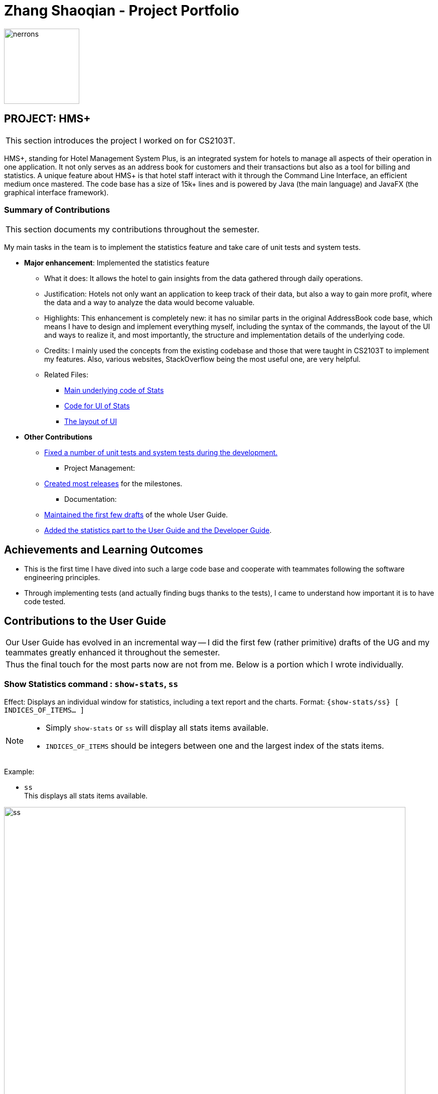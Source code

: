 = Zhang Shaoqian - Project Portfolio
:site-section: AboutUs
:imagesDir: ../images
:stylesDir: ../stylesheets

image:nerrons.png[width="150", align="right"]

== PROJECT: HMS+

|===
|This section introduces the project I worked on for CS2103T.
|===

HMS+, standing for Hotel Management System Plus, is an integrated system for hotels to manage all aspects of their operation in one application.
It not only serves as an address book for customers and their transactions but also as a tool for billing and statistics.
A unique feature about HMS+ is that hotel staff interact with it through the Command Line Interface, an efficient medium once mastered.
The code base has a size of 15k+ lines and is powered by Java (the main language) and JavaFX (the graphical interface framework).

=== Summary of Contributions

|===
|This section documents my contributions throughout the semester.
|===

My main tasks in the team is to implement the statistics feature and take care of unit tests and system tests.

* *Major enhancement*: Implemented the statistics feature
** What it does: It allows the hotel to gain insights from the data gathered through daily operations.
** Justification: Hotels not only want an application to keep track of their data, but also a way to gain more profit, where the data and a way to analyze the data would become valuable.
** Highlights: This enhancement is completely new: it has no similar parts in the original AddressBook code base, which means I have to design and implement everything myself, including
the syntax of the commands, the layout of the UI and ways to realize it, and most importantly, the structure and implementation details of the underlying code.
** Credits: I mainly used the concepts from the existing codebase and those that were taught in CS2103T to implement my features.  Also, various websites, StackOverflow being the most useful one, are very helpful.
** Related Files:
*** https://github.com/cs2103-ay1819s2-t12-1/main/tree/master/src/main/java/seedu/hms/logic/stats[Main underlying code of Stats]
*** https://github.com/cs2103-ay1819s2-t12-1/main/blob/master/src/main/java/seedu/hms/ui/StatsWindow.java[Code for UI of Stats]
*** https://github.com/cs2103-ay1819s2-t12-1/main/blob/master/src/main/resources/view/StatsWindow.fxml[The layout of UI]

* *Other Contributions*
*** https://github.com/cs2103-ay1819s2-t12-1/main/pulls?utf8=✓&q=is%3Apr+author%3Anerrons[Fixed a number of unit tests and system tests during the development.]
** Project Management:
*** https://github.com/cs2103-ay1819s2-t12-1/main/releases[Created most releases] for the milestones.
** Documentation:
*** https://github.com/cs2103-ay1819s2-t12-1/main/pull/5[Maintained the first few drafts] of the whole User Guide.
*** https://github.com/cs2103-ay1819s2-t12-1/main/pull/245/files[Added the statistics part to the User Guide and the Developer Guide].

== Achievements and Learning Outcomes
* This is the first time I have dived into such a large code base and cooperate with teammates following the software engineering principles.
* Through implementing tests (and actually finding bugs thanks to the tests), I came to understand how important it is to have code tested.

== Contributions to the User Guide

|===
|Our User Guide has evolved in an incremental way -- I did the first few (rather primitive) drafts of the UG and my teammates greatly enhanced it throughout the semester.
|Thus the final touch for the most parts now are not from me. Below is a portion which I wrote individually.
|===

=== [underline]#Show Statistics command# : `show-stats`, `ss`

Effect: Displays an individual window for statistics, including a text report and the charts.
Format: `{[aqua]#show-stats#/[aqua]#ss#} [black]#[# [lime]#INDICES_OF_ITEMS…# [black]#]#`

[NOTE]
====
* Simply `show-stats` or `ss` will display all stats items available.
* `INDICES_OF_ITEMS` should be integers between one and the largest index of the stats items.
====

Example:

* `ss` +
This displays all stats items available.

.Example for the `ss` command
image::ss.png[width="800"]

* `ss 1 3` +
This displays the 1st and the 3rd stats items.

.Example for the `ss 1 3` command
image::ss-1-3.png[width="800"]

== Contributions to the Developer Guide

==== Statistics
The statistics features are implemented as a part of the Logic component, since it gathers information from all the models.
The `Stats` object is a singleton that controls all calculations and updating of the individual items of the statistics.
The `StatsItem` objects represent individual items to be displayed, e.g. the most popular room types and service types are two different `StatsItem`.
The `ShowStatsCommand` emits a message for the `MainWindow` to open up a new `StatsWindow` and update its content.

===== `Stats`
The `Stats` object takes charge of all aspects of the statistics feature by doing the following:

- Maintains a reference to the HMS.
- Maintains a list of `StatItem` to be calculated.
- Maintains a list for items that needs to be shown.
- Provides a way for the items to be exported to one text report, which would show up in the `StatsWindow`.
- Provides a way to update everything that needs to be shown.

The `Stats` object is designed in a modular way.
If one wants to add a new `StatsItem`, they simply need to add a new instance of that `StatsItem` to the items list.
Everything else will be taken care of, including calculating and displaying.

===== `StatsItem`
`StatsItem` objects are individual items to be computed, or, small fields in the reports.  The following information is stored in each `StatsItem`:

- The title of the item is stored in a `String`.
- The results of the stats are stored in a `Map<String, Long>`.
- The way to calculate the stats should be defined in the `calcResults` function, which would return that `Map<String, Long>`.
- A `longest` variable which contains the length of the longest string in the keys of the map. This is useful in formatting.

The abstract class also provides a few utility functions for easier creation of new `StatItem`:
- `count` which turns an observable list (the returned value from all models) to a map of counting, in a way defined by the function provided.
- `updateLongest` which iterates through the list and updates the `longest` variable.
- `sortAndFormat` whose name suggests what it does.

Usually, the developer only needs to provide the observable list and the function `f` for `count`. That `f` should transform items of the observable list into strings. 
Then, `count` will iterate through the observable list, map each element into a string with `f`, and count how many times the strings have appeared.
For example, in the `CountRoomTypes` item, the observable list is the reservation list, and `f` maps each reservation into a string of its room type.
Many reservations can have the same room type, and then the result will be a `Map<String, Long>`, the strings of the room types being the key, and the number they appear being the value.

===== `ShowStatsCommand`
To implement the `ShowStatsCommand`, which needs to emit messages to the `MainWindow`, two new arguments for `CommandResult` are added.
One is a boolean value for whether the stats window should show up or not, the other a list for what items to display.
Apart from that, the static variable `maxIndex` is set by the `Stats` object, for what the `maxIndex` should be is not known until run time.